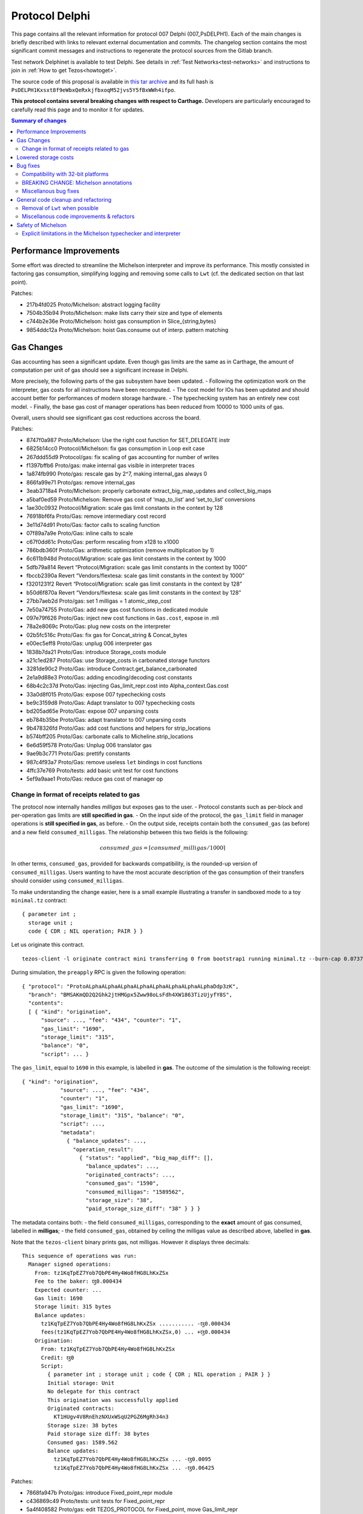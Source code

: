 Protocol Delphi
===============

This page contains all the relevant information for protocol 007 Delphi (007_PsDELPH1).
Each of the main changes is briefly described with links to relevant
external documentation and commits.
The changelog section contains the most significant commit messages
and instructions to regenerate the protocol sources from the
Gitlab branch.

Test network Delphinet is available to test Delphi.
See details in :ref:`Test Networks<test-networks>`
and instructions to join in :ref:`How to get Tezos<howtoget>`.

The source code of this proposal is available in `this tar archive
<https://research-development.nomadic-labs.com/files/delphi_007_PsDELPH1.tar>`_ and its
full hash is ``PsDELPH1Kxsxt8f9eWbxQeRxkjfbxoqM52jvs5Y5fBxWWh4ifpo``.

**This protocol contains several breaking changes with respect to Carthage.**
Developers are particularly encouraged to carefully read this page and
to monitor it for updates.

.. contents:: Summary of changes

Performance Improvements
------------------------

Some effort was directed to streamline the Michelson interpreter and
improve its performance. This mostly consisted in factoring gas
consumption, simplifying logging and removing some calls to ``Lwt``
(cf. the dedicated section on that last point).

Patches:

-  217b4fd025 Proto/Michelson: abstract logging facility
-  7504b35b94 Proto/Michelson: make lists carry their size and type of
   elements
-  c744b2e36e Proto/Michelson: hoist gas consumption in
   Slice_{string,bytes}
-  9854ddc12a Proto/Michelson: hoist Gas.consume out of interp. pattern
   matching

Gas Changes
-----------

Gas accounting has seen a significant update. Even though gas limits are
the same as in Carthage, the amount of computation per unit of gas
should see a significant increase in Delphi.

More precisely, the following parts of the gas subsystem have been
updated. - Following the optimization work on the interpreter, gas costs
for all instructions have been recomputed. - The cost model for IOs has
been updated and should account better for performances of modern
storage hardware. - The typechecking system has an entirely new cost
model. - Finally, the base gas cost of manager operations has been
reduced from 10000 to 1000 units of gas.

Overall, users should see significant gas cost reductions accross the
board.

Patches:

-  8747f0a987 Proto/Michelson: Use the right cost function for
   SET_DELEGATE instr
-  6825b14cc0 Protocol/Michelson: fix gas consumption in Loop exit case
-  267ddd55d9 Protocol/gas: fix scaling of gas accounting for number of
   writes
-  f1397bffb6 Proto/gas: make internal gas visible in interpreter traces
-  1a874fb990 Proto/gas: rescale gas by 2^7, making internal_gas always
   0
-  866fa99e71 Proto/gas: remove internal_gas
-  3eab3718a4 Proto/Michelson: properly carbonate
   extract_big_map_updates and collect_big_maps
-  a5baf0ed59 Proto/Michelson: Remove gas cost of ‘map_to_list’ and
   ‘set_to_list’ conversions
-  1ae30c0932 Protocol/Migration: scale gas limit constants in the
   context by 128
-  76918bf6fa Proto/Gas: remove intermediary cost record
-  3e11d74d91 Proto/Gas: factor calls to scaling function
-  07f89a7a9e Proto/Gas: inline calls to scale
-  c67f0dd61c Proto/Gas: perform rescaling from x128 to x1000
-  786bdb360f Proto/Gas: arithmetic optimization (remove multiplication
   by 1)
-  6c611b948d Protocol/Migration: scale gas limit constants in the
   context by 1000
-  5dfb79a814 Revert “Protocol/Migration: scale gas limit constants in
   the context by 1000”
-  fbccb2390a Revert “Vendors/flextesa: scale gas limit constants in the
   context by 1000”
-  f3201231f2 Revert “Protocol/Migration: scale gas limit constants in
   the context by 128”
-  b50d6f870a Revert “Vendors/flextesa: scale gas limit constants in the
   context by 128”
-  27bb7aeb2d Proto/gas: set 1 milligas = 1 atomic_step_cost
-  7e50a74755 Proto/Gas: add new gas cost functions in dedicated module
-  097e79f626 Proto/Gas: inject new cost functions in ``Gas.cost``,
   expose in .mli
-  78a2e8069c Proto/Gas: plug new costs on the interpreter
-  02b5fc516c Proto/Gas: fix gas for Concat_string & Concat_bytes
-  e00ec5eff8 Proto/Gas: unplug 006 interpreter gas
-  1838b7da21 Proto/Gas: introduce Storage_costs module
-  a21c1ed287 Proto/Gas: use Storage_costs in carbonated storage
   functors
-  3281de90c2 Proto/Gas: introduce Contract.get_balance_carbonated
-  2e1a9d88e3 Proto/Gas: adding encoding/decoding cost constants
-  68b4c2c37d Proto/Gas: injecting Gas_limit_repr.cost into
   Alpha_context.Gas.cost
-  33a0d8f015 Proto/Gas: expose 007 typechecking costs
-  be9c3159d8 Proto/Gas: Adapt translator to 007 typechecking costs
-  bd205ad65e Proto/Gas: expose 007 unparsing costs
-  eb784b35be Proto/Gas: adapt translator to 007 unparsing costs
-  9b478326fd Proto/Gas: add cost functions and helpers for
   strip_locations
-  b574bff205 Proto/Gas: carbonate calls to Micheline.strip_locations
-  6e6d59f578 Proto/Gas: Unplug 006 translator gas
-  9ae9b3c771 Proto/Gas: prettify constants
-  987c4f93a7 Proto/Gas: remove useless ``let`` bindings in cost
   functions
-  4ffc37e769 Proto/tests: add basic unit test for cost functions
-  5ef9a9aae1 Proto/Gas: reduce gas cost of manager op

Change in format of receipts related to gas
~~~~~~~~~~~~~~~~~~~~~~~~~~~~~~~~~~~~~~~~~~~

The protocol now internally handles *milligas* but exposes gas to the
user. - Protocol constants such as per-block and per-operation gas
limits are **still specified in gas**. - On the input side of the
protocol, the ``gas_limit`` field in manager operations is **still
specified in gas**, as before. - On the output side, receipts contain
both the ``consumed_gas`` (as before) and a new field
``consumed_milligas``. The relationship between this two fields is the
following:

.. math::


   consumed\_gas = \lceil consumed\_milligas / 1000 \rceil

In other terms, ``consumed_gas``, provided for backwards compatibility,
is the rounded-up version of ``consumed_milligas``. Users wanting to
have the most accurate description of the gas consumption of their
transfers should consider using ``consumed_milligas``.

To make understanding the change easier, here is a small example
illustrating a transfer in sandboxed mode to a toy ``minimal.tz``
contract:

::

   { parameter int ;
     storage unit ;
     code { CDR ; NIL operation; PAIR } }

Let us originate this contract.

::

   tezos-client -l originate contract mini transferring 0 from bootstrap1 running minimal.tz --burn-cap 0.07375 --init 'Unit'

During simulation, the ``preapply`` RPC is given the following
operation:

::

   { "protocol": "ProtoALphaALphaALphaALphaALphaALphaALphaALphaDdp3zK",
     "branch": "BMSAKmQD2Q2Ghk2jtHMGpx5Zww98oLsFdh4XW1863TizUjyfY8S",
     "contents":
     [ { "kind": "origination",
         "source": ..., "fee": "434", "counter": "1",
         "gas_limit": "1690",
         "storage_limit": "315",
         "balance": "0",
         "script": ... }

The ``gas_limit``, equal to ``1690`` in this example, is labelled in
**gas**. The outcome of the simulation is the following receipt:

::

   { "kind": "origination",
               "source": ..., "fee": "434",
               "counter": "1",
               "gas_limit": "1690",
               "storage_limit": "315", "balance": "0",
               "script": ...,
               "metadata":
                 { "balance_updates": ...,
                   "operation_result":
                     { "status": "applied", "big_map_diff": [],
                       "balance_updates": ...,
                       "originated_contracts": ...,
                       "consumed_gas": "1590",
                       "consumed_milligas": "1589562",
                       "storage_size": "38",
                       "paid_storage_size_diff": "38" } } }

The metadata contains both: - the field ``consumed_milligas``,
corresponding to the **exact** amount of gas consumed, labelled in
**milligas**; - the field ``consumed_gas``, obtained by ceiling the
milligas value as described above, labelled in **gas**.

Note that the ``tezos-client`` binary prints gas, not milligas. However
it displays three decimals:

::

   This sequence of operations was run:
     Manager signed operations:
       From: tz1KqTpEZ7Yob7QbPE4Hy4Wo8fHG8LhKxZSx
       Fee to the baker: ꜩ0.000434
       Expected counter: ...
       Gas limit: 1690
       Storage limit: 315 bytes
       Balance updates:
         tz1KqTpEZ7Yob7QbPE4Hy4Wo8fHG8LhKxZSx ........... -ꜩ0.000434
         fees(tz1KqTpEZ7Yob7QbPE4Hy4Wo8fHG8LhKxZSx,0) ... +ꜩ0.000434
       Origination:
         From: tz1KqTpEZ7Yob7QbPE4Hy4Wo8fHG8LhKxZSx
         Credit: ꜩ0
         Script:
           { parameter int ; storage unit ; code { CDR ; NIL operation ; PAIR } }
           Initial storage: Unit
           No delegate for this contract
           This origination was successfully applied
           Originated contracts:
             KT1HUgv4V8RnEhzNXUxWSqU2PGZ6MgRh34n3
           Storage size: 38 bytes
           Paid storage size diff: 38 bytes
           Consumed gas: 1589.562
           Balance updates:
             tz1KqTpEZ7Yob7QbPE4Hy4Wo8fHG8LhKxZSx ... -ꜩ0.0095
             tz1KqTpEZ7Yob7QbPE4Hy4Wo8fHG8LhKxZSx ... -ꜩ0.06425

Patches:

-  7868fa947b Proto/gas: introduce Fixed_point_repr module
-  c436869c49 Proto/tests: unit tests for Fixed_point_repr
-  5a4f408582 Proto/gas: edit TEZOS_PROTOCOL for Fixed_point, move
   Gas_limit_repr
-  e939017844 Proto/gas: use fixed-point computations for gas (FIXME)
-  6031a0dc8c Proto/client: use fixed-point computations for gas
-  7d9f76418d Proto/delegate: use fixed-point computations for gas
-  804b42cd86 Proto: restore format of receipts to a retrocompatible
   schema

Lowered storage costs
---------------------

In Tezos, storing data in the state leads to a burn of tez proportional
to the size of the storage increase. This happens when creating a new
account, originationg a new smart contract or making the storage of a
smart contract grow above its historical higher size. This is different
from fees that are paid to the baker proportionally to the size of
operations. Indeed, operations are transient (and can be forgotten by
nodes in the lighweight rolling mode), while data in the state is
replicated by all nodes and can be so forever.

In Delphi, the amount of tez burned to store data in the ledger’s state
is decreased by a factor of 4, going from 1 tez to 0.25 tez for a
kilobyte. The price to create a new account is thus lowered from 0.257
tez to 0.06425.

Patches:

-  8f808e8317 proto/parameters: reduce cost_per_byte to 0.000250tz
-  ffaba729db proto/migration: set cost_per_byte to 0.000250tz

Bug fixes
---------

Compatibility with 32-bit platforms
~~~~~~~~~~~~~~~~~~~~~~~~~~~~~~~~~~~

Carthage has some parts that assume a 64-bit runtime. These
modifications restore the compatibility with 32-bit systems, and in
general make the code clearer and less dependent on the underlying word
size.

Patches:

-  da91297c0d Protocol/Michelson: avoid overflowing [Int32.to_int
   Int32.max_int]
-  377af3acb0 Proto/Michelson: Simplify parse_uint30
-  06c2f6f97b Protocol: Safer Int64.to_int
-  40f9a2c9a3 Storage: rename Int -> UInt16
-  ceb4ef33ba Storage: rename Int_index -> Int31_index
-  70c0aa4641 Proto/Gas: Zarith-ify some cost functions

BREAKING CHANGE: Michelson annotations
~~~~~~~~~~~~~~~~~~~~~~~~~~~~~~~~~~~~~~

Field annotations in Michelson types were not properly checked and could
contain invalid characters. In particular, it was possible to use a
digit as the first meaningful character of a field annotation but only
if it appeared in a type; a few contracts on Mainnet contain such
numerals as first meaningful character. We have added the missing check
and extended the syntax of Michelson annotations to allow digits. At the
time of writing, all Mainnet and Carthagenet contracts successfully
typecheck.

BREAKING CHANGE: If a smart contract containing a non-numeral invalid
character in a field annotation inside a type were to be originated
before the activation of Delphi, such a contract would be locked by the
activation.

Patches:

-  ec1d992e5c Use plain algebraic types for the Michelson annotations
-  642bab2f97 Proto/Michelson: ensures all annotations are checked
-  0f12f628e9 Proto/Michelson: extend the set of allowed Michelson
   annotations
-  1b179aeb0b Proto/Michleson: make annotations on ``Right`` and ``Elt``
   consistent

Miscellanous bug fixes
~~~~~~~~~~~~~~~~~~~~~~

Patches:

-  8c1dd8e53b Proto/Michelson: fix the arity check for chain_id
-  dde9e19d55 Proto/RPC: return all delegates if no flags were used
-  28b8181a8c Proto/Michelson: fix registration of error
   Invalid_syntactic_constant
-  7f329a1700 Proto/Michelson: add missing cases in typechecking error
   reporting
-  083e9c6f9b Proto: Add missing case for keyword namespace encoding
-  b1af688dfd Proto: for transfers with 0 tz, check if target exists
-  982dd6ec77 Proto: Update ``max_revelations_per_block`` to include
   anon ops
-  508b3ae5f4 Proto/Michelson: readable unparsing of chain ids
-  b03b8b0883 Proto: Fix double encoding of big_map_diff
-  ae0626d708 Proto: make signature check of operation packs more
   efficient

General code cleanup and refactoring
------------------------------------

Removal of ``Lwt`` when possible
~~~~~~~~~~~~~~~~~~~~~~~~~~~~~~~~

A large batch of changes consists in mostly trivial modifications that
drop parts of the code that don’t perform IOs out of the IO monad. This
makes the code a bit less uniform, but helps with safety and future
refactoring, and in some cases increases performance (in particular in
the interpreter).

Patches:

-  9e38b8fece Proto/Michelson: remove some Lwt wrappers
-  eda54e8ba3 Proto/Michelson: avoid Lwt.bind when logging
-  187d9d7cab Proto: bind -> to
-  b2f8aac20c List.map -> fold_left_s
-  85592c26e9 Proto: filter_map_s -> filter_s
-  14eda1e7a9 List.fold_left -> Error_monad.map
-  43306a4b89 Script: force_decode/bytes, get rid of Lwt.t
-  7b1199d76d Baking: minimal_(valid\_)time, get rid of Lwt
-  c5a0f66bb0 Baking.earlier_predecessor_timestamp: get rid of Lwt
-  e112d592b2 Baking: baking/endorsing_reward, get rid of Lwt
-  622ac83eaf Baking/tests: baking/endorsing_reward, get rid of Lwt
-  287985b4c7 Baking.check_fitness_gap: get rid of Lwt
-  a9cdf7e3bc Contract_storage.fresh_contract_from_current_nonce: get
   rid of Lwt
-  aef7541f69
   Delegate_services.required_endorsements/minimal_valid_time: get rid
   of Lwt
-  3854c15614 Fees_storage.origination_burn: get rid of Lwt
-  d71fe7c127 Operation.check_signature: get rid of Lwt
-  419d29b41b Proto: Lwt.return >>=? -> >>?=
-  36172136a2 Raw_context.add_fees/rewards/deposit: get rid of Lwt
-  f19e52bd86 Script_ir_annot: get rid of fail_unexpected_annot
-  b55bfc4673 Script_ir_translator: remove lots of Lwt in parse_instr
-  4381c2b266 Script_ir_translator.parse_data: remove lots of Lwt
-  509decd748 Script_ir_translator.parse_data: traced
-  8da99eff1a Script_ir_translator: less Lwt
-  407e460bce Script_ir_translator.collect_big_maps: get rid of Lwt
-  1c94741b2b Storage: less Lwt
-  30fad4cb40 Proto: fail_unless/when -> error_unless/when
-  01aeae86a3 Proto: use predefined ok constants
-  0b8964ad8f Proto: lift some Lwt.return

Miscellanous code improvements & refactors
~~~~~~~~~~~~~~~~~~~~~~~~~~~~~~~~~~~~~~~~~~

A long series of patches consists in minor improvements to the code
style and contents of comments or error messages. Part of this work is
thanks to the automated transcription of the code of the protocol into
Coq (as part of our formal verification effort).

Patches:

-  88bc601fe9 Proto: Uniform variable names for context + comments
   clean-up
-  6d59b3f32a Michelson: exposes parsing without specifying storage
-  bef609828f Proto: expose parse_storage
-  abb3a3a48c Include ty_eq in merge_types
-  b1519b85e2 Express (comparable\_)ty_eq in terms of
   merge_(comparable\_)ty
-  d96d1cc2d1 Migration: remove leftovers Alpha_previous and Babylon_005
-  cd4bcec080 Proto/Michelson: remove dead code in parse_instr
-  74db352afd Remove mutual dependency between numeric types
-  60b8998900 Proto: remove unused exported vals
-  83aa3f49a5 Rewrite some when clauses for Coq
-  4b5307d995 Remove useless recursion
-  f34ec2a28d Proto: Fix formatting
-  99d7b81533 Proto: Move and export Michelson prim namespace function
-  29153f27ff Proto/Michelson: simplify the interpreter
-  36cbee348b Michelson: rename Left/Right as Cons_left/right
-  c6cba0db30 Michelson: simplify GADT matchings in script_ir_translator
   1/4
-  e828029fb3 Michelson: simplify GADT matchings in script_ir_translator
   2/4
-  0bff45c7f2 Michelson: simplify GADT matchings in script_ir_translator
   3/4
-  edfae2bcf8 Michelson: simplify GADT matchings in script_ir_translator
   4/4
-  cff2ab3b69 Proto/Michelson: extract_big_map_updates: aux
-  425f3eaaa1 Proto/Michelson: compute has_big_map only when needed
-  3b59480b92 Proto/Michelson: get rid of has_big_map flag and old
   function
-  dd34270a63 Proto/Michelson: factorize parse_storage_ty
-  8d17e58cc4 Proto/RPCs: use parse_packable/parameter_ty instead of
   parse_ty in services
-  09013da929 Proto/Contracts: big_map_diff/Copy: use inline record
-  084037dc9c Proto/Michelson: remove dead code
-  5e83fe9126 Proto/Michelson: simplify Big_map.fresh
-  0172dec928 Proto/Michelson: expose parse_ty for convenience to
   external tools
-  6c8e8a7f46 Proto/Michelson: expose unparse_code in
   Script_ir_translator
-  d793d30003 Proto_alpha: spell check
-  5807a28c44 Proto/coq-of-ocaml: Remove a polymorphic variant in
   raw_context
-  5da72db33f Proto: update the old operator to regular naming scheme
-  03ab590364 Protocol/coq-of-ocaml: name the signatures of the protocol
-  a06caece9f Protocol/coq-of-ocaml: avoid a name collision on encoding
   in the generated Coq
-  a25feb04f5 Use Option.value
-  12c7cf2f81 Protocol/coq-of-ocaml: rename of_seconds to prevent a
   collision of name
-  b8dd4fc1f9 Protocol/coq-of-ocaml: renaming of force_decode /
   force_bytes to prevent collision
-  c42b58c8c3 Protocol/coq-of-ocaml: rename consume and check_enough to
   prevent collisions
-  c4ac279d65 Protocol/coq-of-ocaml: renaming to compile alpha_context
-  d6ec7dd8c7 Protocol/coq-of-ocaml: lint the interpreter
-  da7d945551 Protocol/coq-of-ocaml: changes to compile storage.ml
-  75dad446a4 Protocol/coq-of-ocaml: add signature annotations
-  036c287157 Script_ir_translator.parse_data: rename error
-  b25d542877 Proto: fix typo in docstring
-  fe988f439c Proto: remove dead code

Safety of Michelson
-------------------

Explicit limitations in the Michelson typechecker and interpreter
~~~~~~~~~~~~~~~~~~~~~~~~~~~~~~~~~~~~~~~~~~~~~~~~~~~~~~~~~~~~~~~~~

Up until now, some features of Michelson were implicitly limited by gas.
This series of changes add explicit limits that will help with safety,
future refactoring, and debugging (more precise errors).

-  Deep stack instructions ``DIG``, ``DUG``, ``DROP``, and ``DIP`` are
   now bounded to stacks of less than 1024 elements
-  The interpreter (resp. typechecker) now have explicit recursion
   limits, setting a maximum depths for terms that can be interpreted
   (resp. typechecked).

Both changes set limits to high enough values, and should thus be
invisible to almost all contract authors. Reaching the limits is only
likely to happen when debugging erroneous (such as non-terminating)
code.

Patches:

-  4c019e1004 Proto/Michelson: fix error message for DIP with wrong
   constant
-  7d0211b648 Michelson: fix number_of_generated_growing_types
-  6a7bbf17a4 Proto: add max stack depth
-  040abed403 Proto: normalize stackoverflows in typechecking and
   unparsing
-  95c31f963c Michelson: restrict deep stack instructions to 1023
